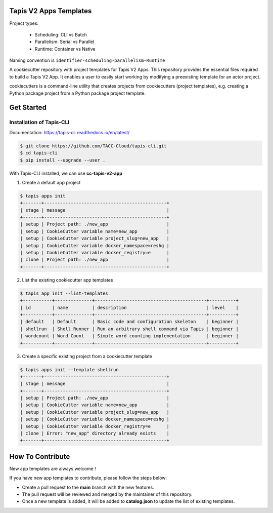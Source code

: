 #######################
Tapis V2 Apps Templates
#######################

Project types:

    * Scheduling: CLI vs Batch
    * Parallelism: Serial vs Parallel
    * Runtime: Container vs Native

Naming convention is ``identifier-scheduling-parallelism-Runtime``


A cookiecutter repository with project templates for Tapis V2 Apps. This repository provides the essential files required to build a Tapis V2 App.
It enables a user to easily start working by modifying a preexisting template for an actor project.

cookiecutters is a command-line utility that creates projects from cookiecutters (project templates), e.g. creating a Python package project from a Python package project template.


###########
Get Started
###########

-------------------------
Installation of Tapis-CLI
-------------------------

Documentation: `https://tapis-cli.readthedocs.io/en/latest/ <https://tapis-cli.readthedocs.io/en/latest/>`_


.. code-block:: shell

    $ git clone https://github.com/TACC-Cloud/tapis-cli.git
    $ cd tapis-cli
    $ pip install --upgrade --user .


With Tapis-CLI installed, we can use **cc-tapis-v2-app**

1. Create a default app project

.. code-block:: shell

    $ tapis apps init
    +-------+----------------------------------------------+
    | stage | message                                      |
    +-------+----------------------------------------------+
    | setup | Project path: ./new_app                      |
    | setup | CookieCutter variable name=new_app           |
    | setup | CookieCutter variable project_slug=new_app   |
    | setup | CookieCutter variable docker_namespace=reshg |
    | setup | CookieCutter variable docker_registry=e      |
    | clone | Project path: ./new_app                      |
    +-------+----------------------------------------------+

2. List the existing cookiecutter app templates

.. code-block:: shell

    $ tapis app init --list-templates
    +-----------+--------------+------------------------------------------+----------+
    | id        | name         | description                              | level    |
    +-----------+--------------+------------------------------------------+----------+
    | default   | Default      | Basic code and configuration skeleton    | beginner |
    | shellrun  | Shell Runner | Run an arbitrary shell command via Tapis | beginner |
    | wordcount | Word Count   | Simple word counting implementation      | beginner |
    +-----------+--------------+------------------------------------------+----------+

3. Create a specific existing project from a cookiecutter template

.. code-block:: shell

    $ tapis apps init --template shellrun
    +-------+----------------------------------------------+
    | stage | message                                      |
    +-------+----------------------------------------------+
    | setup | Project path: ./new_app                      |
    | setup | CookieCutter variable name=new_app           |
    | setup | CookieCutter variable project_slug=new_app   |
    | setup | CookieCutter variable docker_namespace=reshg |
    | setup | CookieCutter variable docker_registry=e      |
    | clone | Error: "new_app" directory already exists    |
    +-------+----------------------------------------------+


#################
How To Contribute
#################

New app templates are always welcome !

If you have new app templates to contribute, please follow the steps below:

- Create a pull request to the **main** branch with the new features.
- The pull request will be reviewed and merged by the maintainer of this repository.
- Once a new template is added, it will be added to **catalog.json** to update the list of existing templates.
